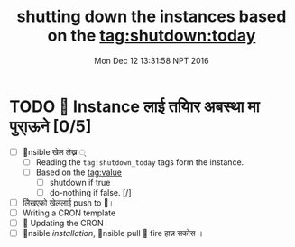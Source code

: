 #+TITLE: shutting down the instances based on the tag:shutdown:today
#+DATE: Mon Dec 12 13:31:58 NPT 2016

* TODO  Instance लाई तयािर अबस्था मा पुरा्ऊने [0/5]
  - [ ] nsible खेल लेख्न ्
    - [ ] Reading the ~tag:shutdown_today~ tags form the instance.
    - [ ] Based on the tag:value
      - [ ] shutdown if true
      - [ ] do-nothing if false. [/]
  - [ ] लेिखएको खेललाई push to ।
  - [ ] Writing a CRON template
  - [ ]  Updating the CRON
  - [ ] nsible /installation/, nsible pull  fire हान्न सकोस ।
